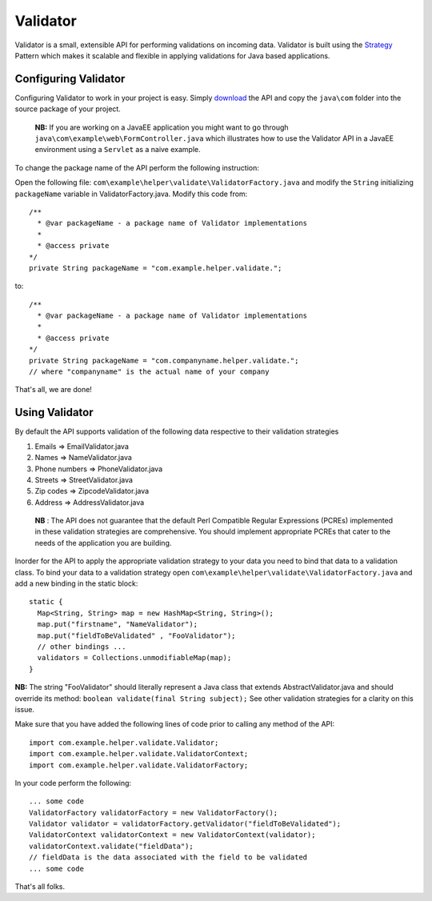 Validator
=========

Validator is a small, extensible API for performing validations on incoming
data. Validator is built using the Strategy_ Pattern which makes it scalable
and flexible in applying validations for Java based applications.

.. _Strategy: http://en.wikipedia.org/wiki/Strategy_pattern/

Configuring Validator
_____________________

Configuring Validator to work in your project is easy. Simply download_ the
API and copy the ``java\com`` folder into the source
package of your project.

  **NB:** If you are working on a JavaEE application you might want to go 
  through ``java\com\example\web\FormController.java`` which illustrates how
  to use the Validator API in a JavaEE environment using a ``Servlet`` as a
  naive example.  

.. _Download: https://github.com/tafadzwagonera/validator

To change the package name of the API perform the following instruction:

Open the following file: ``com\example\helper\validate\ValidatorFactory.java``
and modify the ``String`` initializing ``packageName`` variable in 
ValidatorFactory.java. Modify this code from:: 

  /**
    * @var packageName - a package name of Validator implementations
    *
    * @access private
  */
  private String packageName = "com.example.helper.validate.";

to::

  /**
    * @var packageName - a package name of Validator implementations
    *
    * @access private
  */
  private String packageName = "com.companyname.helper.validate.";
  // where "companyname" is the actual name of your company

That's all, we are done!  

Using Validator
_______________

By default the API supports validation of the following data respective to 
their validation strategies

1. Emails         => EmailValidator.java
2. Names          => NameValidator.java
3. Phone numbers  => PhoneValidator.java
4. Streets        => StreetValidator.java
5. Zip codes      => ZipcodeValidator.java
6. Address        => AddressValidator.java

  **NB** : The API does not guarantee that the default Perl Compatible
  Regular Expressions (PCREs) implemented in these validation strategies
  are comprehensive. You should implement appropriate PCREs that cater to
  the needs of the application you are building.

Inorder for the API to apply the appropriate validation strategy to your
data you need to bind that data to a validation class. To bind your data to
a validation strategy open ``com\example\helper\validate\ValidatorFactory.java``
and add a new binding in the static block::

  static {
    Map<String, String> map = new HashMap<String, String>();
    map.put("firstname", "NameValidator");
    map.put("fieldToBeValidated" , "FooValidator");
    // other bindings ...        
    validators = Collections.unmodifiableMap(map);
  }

**NB:** The string "FooValidator" should literally represent a Java class that
extends AbstractValidator.java and should override its method:
``boolean validate(final String subject);``
See other validation strategies for a clarity on this issue.

Make sure that you have added the following lines of code prior to 
calling any method of the API::

  import com.example.helper.validate.Validator;
  import com.example.helper.validate.ValidatorContext;
  import com.example.helper.validate.ValidatorFactory;

In your code perform the following::

  ... some code 
  ValidatorFactory validatorFactory = new ValidatorFactory();
  Validator validator = validatorFactory.getValidator("fieldToBeValidated");
  ValidatorContext validatorContext = new ValidatorContext(validator);
  validatorContext.validate("fieldData");
  // fieldData is the data associated with the field to be validated 
  ... some code

That's all folks.
